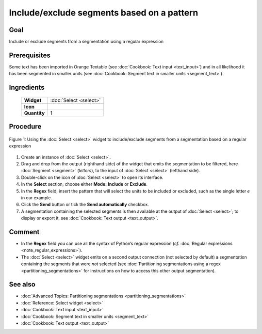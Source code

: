 Include/exclude segments based on a pattern
===============================================

Goal
--------

Include or exclude segments from a segmentation using a regular expression

Prerequisites
-----------------

Some text has been imported in Orange Textable (see :doc:`Cookbook: Text input <text_input>`) and in all likelihood it has been segmented in smaller units (see :doc:`Cookbook: Segment text in smaller units <segment_text>`).

Ingredients
---------------

  ==============  ================  
   **Widget**      :doc:`Select <select>`   
   **Icon**        |select_icon|    
   **Quantity**    1                
  ==============  ================ 

.. |select_icon| image:: figures/Select_36.png

Procedure
-------------

.. _include_exclude_units_based_on_pattern_fig1:

.. figure:: figures/include_exclude_units_based_on_pattern.png
   :align: center
   :alt: Include or exclude units based on a pattern with an instance of Select

   Figure 1: Using the :doc:`Select <select>` widget to include/exclude segments
   from a segmentation based on a regular expression
   

1. Create an instance of :doc:`Select <select>`.

2. Drag and drop from the output (righthand side) of the widget that emits the segmentation to be filtered, here :doc:`Segment <segment>` (*letters*), to the input of :doc:`Select <select>` (lefthand side).

3. Double-click on the icon of :doc:`Select <select>` to open its interface.

4. In the **Select** section, choose either **Mode:** **Include** or **Exclude**.

5. In the **Regex** field, insert the pattern that will select the units to be included or excluded, such as the single letter *e* in our example.

6. Click the **Send** button or tick the **Send automatically** checkbox.

7. A segmentation containing the selected segments is then available at the output of :doc:`Select <select>`; to display or export it, see :doc:`Cookbook: Text output <text_output>`.


Comment
-----------

- In the **Regex** field you can use all the syntax of Python’s regular expression (*cf.* :doc:`Regular expressions <note_regular_expressions>`).
- The :doc:`Select <select>` widget emits on a second output connection (not selected by default) a segmentation containing the segments that were *not* selected (see :doc:`Partitioning segmentations using a regex <partitioning_segmentations>` for instructions on how to access this other output segmentation).

See also
------------

- :doc:`Advanced Topics: Partitioning segmentations <partitioning_segmentations>`
- :doc:`Reference: Select widget <select>`
- :doc:`Cookbook: Text input <text_input>`
- :doc:`Cookbook: Segment text in smaller units <segment_text>`
- :doc:`Cookbook: Text output <text_output>`